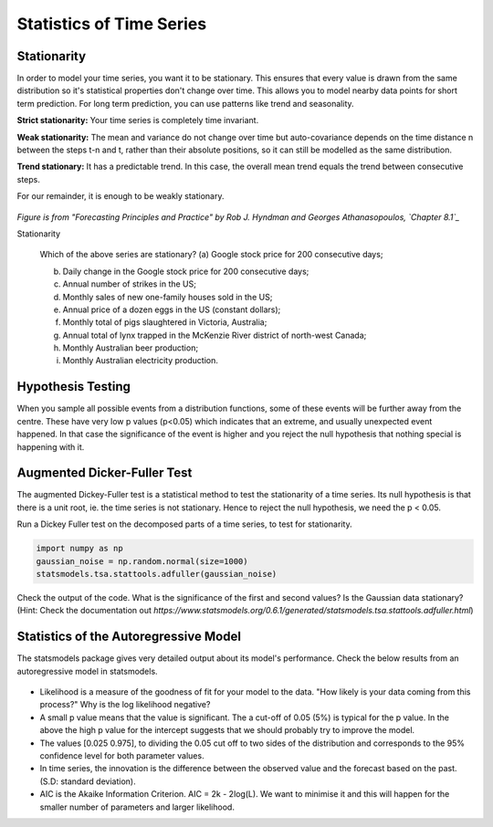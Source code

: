 Statistics of Time Series
=========================

Stationarity
############

In order to model your time series, you want it to be stationary.
This ensures that every value is drawn from the same distribution
so it's statistical properties don't change over time. This allows
you to model nearby data points for short term prediction.
For long term prediction, you can use patterns like trend and
seasonality.

**Strict stationarity:** Your time series is completely time invariant.

**Weak stationarity:** The mean and variance do not change over time but auto-covariance depends on the time distance n between the steps t-n and t, rather than their absolute positions, so it can still be modelled as the same distribution.

**Trend stationary:** It has a predictable trend. In this case, the overall mean trend equals the trend between consecutive steps.

For our remainder, it is enough to be weakly stationary.

.. figure:: stationarity.png

*Figure is from "Forecasting Principles and Practice" by Rob J. Hyndman and Georges
Athanasopoulos, `Chapter 8.1`_*

.. _Chapter 8.1: https://otexts.com/fpp2/stationarity.html

.. container:: banner warmup

   Stationarity

.. highlights::

   Which of the above series are stationary?
   (a) Google stock price for 200 consecutive days;

   (b) Daily change in the Google stock price for 200 consecutive days;

   (c) Annual number of strikes in the US;

   (d) Monthly sales of new one-family houses sold in the US;

   (e) Annual price of a dozen eggs in the US (constant dollars);

   (f) Monthly total of pigs slaughtered in Victoria, Australia;

   (g) Annual total of lynx trapped in the McKenzie River district of north-west Canada;

   (h) Monthly Australian beer production;

   (i) Monthly Australian electricity production.

Hypothesis Testing
##################

When you sample all possible events from a distribution functions, some of these events will be further away from the centre. These have very low p values (p<0.05) which indicates that an extreme, and usually unexpected event happened. In that case the significance of the event is higher and you reject the null hypothesis that nothing special is happening with it.

Augmented Dicker-Fuller Test
############################

The augmented Dickey-Fuller test is a statistical method to test the
stationarity of a time series. Its null hypothesis is that there is a unit
root, ie. the time series is not stationary. Hence to reject the null
hypothesis, we need the p < 0.05.

.. _adf_test:

.. container::

   Run a Dickey Fuller test on the decomposed parts of a time series, to test
   for stationarity.

   .. code::

      import numpy as np
      gaussian_noise = np.random.normal(size=1000)
      statsmodels.tsa.stattools.adfuller(gaussian_noise)

   Check the output of the code. What is the significance of the first and second
   values? Is the Gaussian data stationary? (Hint: Check the documentation out
   `https://www.statsmodels.org/0.6.1/generated/statsmodels.tsa.stattools.adfuller.html`)

Statistics of the Autoregressive Model
######################################

The statsmodels package gives very detailed output about its model's
performance. Check the below results from an autoregressive model in statsmodels.


.. figure:: Autoreg.png

* Likelihood is a measure of the goodness of fit for your model to the data. "How likely is your data coming from this process?" Why is the log likelihood negative?
* A small p value means that the value is significant. The a cut-off of 0.05 (5%) is typical for the p value. In the above the high p value for the intercept suggests that we should probably try to improve the model.
* The values [0.025 0.975], to dividing the 0.05 cut off to two sides of the distribution and corresponds to the 95% confidence level for both parameter values.
* In time series, the innovation is the difference between the observed value and the forecast based on the past. (S.D: standard deviation).
* AIC is the Akaike Information Criterion. AIC = 2k - 2log(L). We want to minimise it and this will happen for the smaller number of parameters and larger likelihood.

